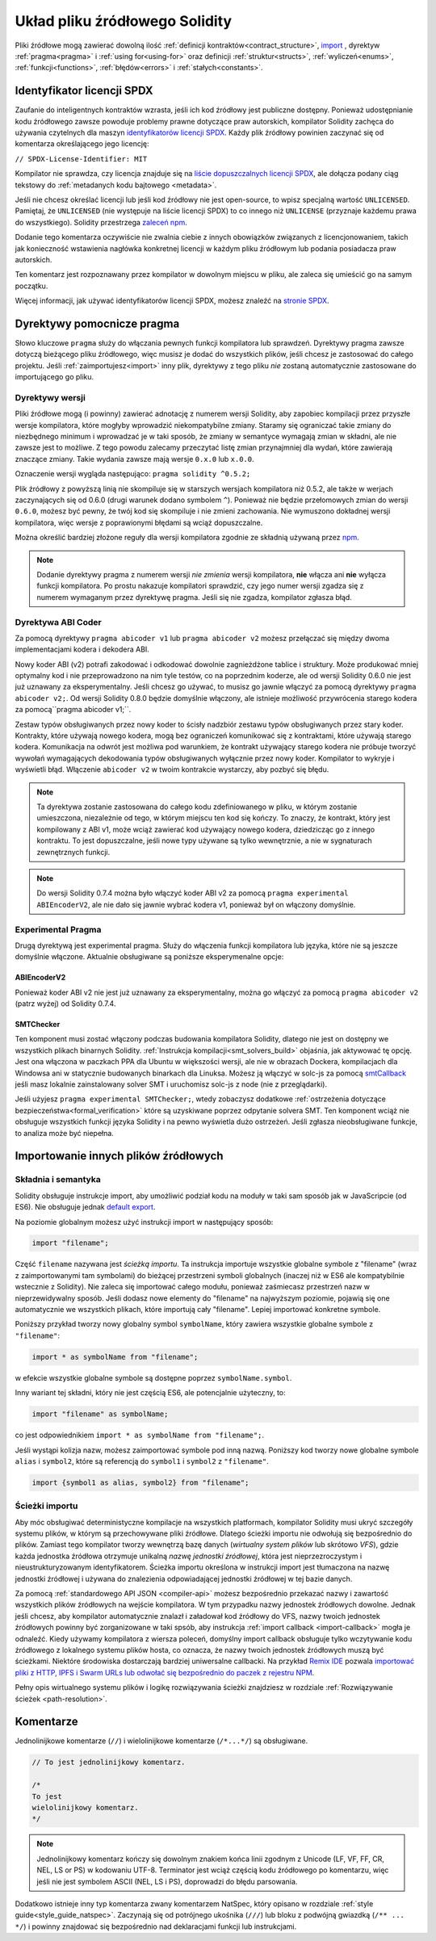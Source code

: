 *******************************
Układ pliku źródłowego Solidity
*******************************

Pliki źródłowe mogą zawierać dowolną ilość 
:ref:`definicji kontraktów<contract_structure>`, import_ , dyrektyw
:ref:`pragma<pragma>` i :ref:`using for<using-for>` oraz definicji
:ref:`struktur<structs>`, :ref:`wyliczeń<enums>`, :ref:`funkcji<functions>`, :ref:`błędów<errors>` i :ref:`stałych<constants>`.

.. index:: ! license, spdx

Identyfikator licencji SPDX
===========================

Zaufanie do inteligentnych kontraktów wzrasta, jeśli ich kod źródłowy
jest publiczne dostępny. Ponieważ udostępnianie kodu źródłowego zawsze
powoduje problemy prawne dotyczące praw autorskich, kompilator Solidity
zachęca do używania czytelnych dla maszyn `identyfikatorów licencji SPDX <https://spdx.org>`_.
Każdy plik źródłowy powinien zaczynać się od komentarza określającego jego licencję:

``// SPDX-License-Identifier: MIT``

Kompilator nie sprawdza, czy licencja znajduje się na
`liście dopuszczalnych licencji SPDX <https://spdx.org/licenses/>`_, ale
dołącza podany ciąg tekstowy do :ref:`metadanych kodu bajtowego <metadata>`.

Jeśli nie chcesz określać licencji lub jeśli kod źródłowy nie jest open-source,
to wpisz specjalną wartość ``UNLICENSED``. Pamiętaj, że ``UNLICENSED`` 
(nie występuje na liście licencji SPDX) to co innego niż ``UNLICENSE`` 
(przyznaje każdemu prawa do wszystkiego).
Solidity przestrzega `zaleceń npm <https://docs.npmjs.com/cli/v7/configuring-npm/package-json#license>`_.

Dodanie tego komentarza oczywiście nie zwalnia ciebie z innych
obowiązków związanych z licencjonowaniem, takich jak konieczność
wstawienia nagłówka konkretnej licencji w każdym pliku źródłowym
lub podania posiadacza praw autorskich.

Ten komentarz jest rozpoznawany przez kompilator w dowolnym miejscu
w pliku, ale zaleca się umieścić go na samym początku.

Więcej informacji, jak używać identyfikatorów licencji SPDX,
możesz znaleźć na `stronie SPDX <https://spdx.org/ids-how>`_.


.. index:: ! pragma

.. _pragma:

Dyrektywy pomocnicze pragma
===========================

Słowo kluczowe ``pragma`` służy do włączania pewnych funkcji kompilatora
lub sprawdzeń. Dyrektywy pragma zawsze dotyczą bieżącego pliku źródłowego,
więc musisz je dodać do wszystkich plików, jeśli chcesz je zastosować do
całego projektu. Jeśli :ref:`zaimportujesz<import>` inny plik, dyrektywy
z tego pliku *nie* zostaną automatycznie zastosowane do importującego go pliku.

.. index:: ! pragma, version

.. _version_pragma:

Dyrektywy wersji
----------------

Pliki źródłowe mogą (i powinny) zawierać adnotację z numerem wersji Solidity,
aby zapobiec kompilacji przez przyszłe wersje kompilatora, które mogłyby
wprowadzić niekompatybilne zmiany. Staramy się ograniczać takie zmiany do
niezbędnego minimum i wprowadzać je w taki sposób, że zmiany w semantyce
wymagają zmian w składni, ale nie zawsze jest to możliwe. Z tego powodu
zalecamy przeczytać listę zmian przynajmniej dla wydań, które zawierają
znaczące zmiany. Takie wydania zawsze mają wersje ``0.x.0`` lub ``x.0.0``.

Oznaczenie wersji wygląda następująco: ``pragma solidity ^0.5.2;``

Plik źródłowy z powyższą linią nie skompiluje się w starszych wersjach
kompilatora niż 0.5.2, ale także w werjach zaczynających się od 0.6.0 
(drugi warunek dodano symbolem ``^``). Ponieważ nie będzie przełomowych
zmian do wersji ``0.6.0``, możesz być pewny, że twój kod się skompiluje
i nie zmieni zachowania. Nie wymuszono dokładnej wersji kompilatora,
więc wersje z poprawionymi błędami są wciąż dopuszczalne.

Można określić bardziej złożone reguły dla wersji kompilatora zgodnie ze
składnią używaną przez `npm <https://docs.npmjs.com/cli/v6/using-npm/semver>`_.

.. note::
  Dodanie dyrektywy pragma z numerem wersji *nie zmienia* wersji kompilatora,
  **nie** włącza ani **nie** wyłącza funkcji kompilatora. Po prostu nakazuje
  kompilatori sprawdzić, czy jego numer wersji zgadza się z numerem wymaganym
  przez dyrektywę pragma. Jeśli się nie zgadza, kompilator zgłasza błąd.

Dyrektywa ABI Coder
-------------------

Za pomocą dyrektywy ``pragma abicoder v1`` lub ``pragma abicoder v2`` możesz
przełączać się między dwoma implementacjami kodera i dekodera ABI.

Nowy koder ABI (v2) potrafi zakodować i odkodować dowolnie zagnieżdżone tablice
i struktury. Może produkować mniej optymalny kod i nie przeprowadzono na nim
tyle testów, co na poprzednim koderze, ale od wersji Solidity 0.6.0 nie jest
już uznawany za eksperymentalny. Jeśli chcesz go używać, to musisz go jawnie
włączyć za pomocą dyrektywy ``pragma abicoder v2;``. Od wersji Solidity 0.8.0
będzie domyślnie włączony, ale istnieje możliwość przywrócenia starego kodera
za pomocą``pragma abicoder v1;``.

Zestaw typów obsługiwanych przez nowy koder to ścisły nadzbiór zestawu typów
obsługiwanych przez stary koder. Kontrakty, które używają nowego kodera, mogą
bez ograniczeń komunikować się z kontraktami, które używają starego kodera.
Komunikacja na odwrót jest możliwa pod warunkiem, że kontrakt używający starego
kodera nie próbuje tworzyć wywołań wymagających dekodowania typów obsługiwanych
wyłącznie przez nowy koder. Kompilator to wykryje i wyświetli błąd. Włączenie 
``abicoder v2`` w twoim kontrakcie wystarczy, aby pozbyć się błędu.

.. note::
  Ta dyrektywa zostanie zastosowana do całego kodu zdefiniowanego w pliku,
  w którym zostanie umieszczona, niezależnie od tego, w którym miejscu ten
  kod się kończy. To znaczy, że kontrakt, który jest kompilowany z ABI v1,
  może wciąż zawierać kod używający nowego kodera, dziedzicząc go z innego
  kontraktu. To jest dopuszczalne, jeśli nowe typy używane są tylko
  wewnętrznie, a nie w sygnaturach zewnętrznych funkcji.
  
.. note::
  Do wersji Solidity 0.7.4 można było włączyć koder ABI v2 za pomocą 
  ``pragma experimental ABIEncoderV2``, ale nie dało się jawnie
  wybrać kodera v1, ponieważ był on włączony domyślnie.

.. index:: ! pragma, experimental

.. _experimental_pragma:

Experimental Pragma
-------------------

Drugą dyrektywą jest experimental pragma. Służy do włączenia funkcji
kompilatora lub języka, które nie są jeszcze domyślnie włączone.
Aktualnie obsługiwane są poniższe eksperymenalne opcje:


ABIEncoderV2
~~~~~~~~~~~~

Ponieważ koder ABI v2 nie jest już uznawany za eksperymentalny,
można go włączyć za pomocą ``pragma abicoder v2`` (patrz wyżej)
od Solidity 0.7.4.

.. _smt_checker:

SMTChecker
~~~~~~~~~~

Ten komponent musi zostać włączony podczas budowania kompilatora Solidity,
dlatego nie jest on dostępny we wszystkich plikach binarnych Solidity.
:ref:`Instrukcja kompilacji<smt_solvers_build>` objaśnia, jak aktywować tę opcję.
Jest ona włączona w paczkach PPA dla Ubuntu w większości wersji,
ale nie w obrazach Dockera, kompilacjach dla Windowsa ani w statycznie
budowanych binarkach dla Linuksa. Możesz ją włączyć w solc-js za pomocą
`smtCallback <https://github.com/ethereum/solc-js#example-usage-with-smtsolver-callback>`_ 
jeśli masz lokalnie zainstalowany solver SMT i uruchomisz solc-js z node (nie z przeglądarki).

Jeśli użyjesz ``pragma experimental SMTChecker;``, wtedy zobaczysz dodatkowe
:ref:`ostrzeżenia dotyczące bezpieczeństwa<formal_verification>` które są
uzyskiwane poprzez odpytanie solvera SMT.
Ten komponent wciąż nie obsługuje wszystkich funkcji języka Solidity i na pewno
wyświetla dużo ostrzeżeń. Jeśli zgłasza nieobsługiwane funkcje, to analiza może
być niepełna.

.. index:: source file, ! import, module, source unit

.. _import:

Importowanie innych plików źródłowych
=====================================

Składnia i semantyka
--------------------

Solidity obsługuje instrukcje import, aby umożliwić podział kodu
na moduły w taki sam sposób jak w JavaScripcie (od ES6).
Nie obsługuje jednak `default export <https://developer.mozilla.org/en-US/docs/web/javascript/reference/statements/export#Description>`_.

Na poziomie globalnym możesz użyć instrukcji import w następujący sposób:

.. code-block:: solidity

    import "filename";

Część ``filename`` nazywana jest *ścieżką importu*.
Ta instrukcja importuje wszystkie globalne symbole z "filename" (wraz z zaimportowanymi tam symbolami)
do bieżącej przestrzeni symboli globalnych (inaczej niż w ES6 ale kompatybilnie wstecznie z Solidity).
Nie zaleca się importować całego modułu, ponieważ zaśmiecasz przestrzeń nazw w nieprzewidywalny sposób.
Jeśli dodasz nowe elementy do "filename" na najwyższym poziomie, pojawią się one automatycznie we
wszystkich plikach, które importują cały "filename". Lepiej importować konkretne symbole.

Poniższy przykład tworzy nowy globalny symbol ``symbolName``, który zawiera
wszystkie globalne symbole z ``"filename"``:

.. code-block:: solidity

    import * as symbolName from "filename";

w efekcie wszystkie globalne symbole są dostępne poprzez ``symbolName.symbol``.

Inny wariant tej składni, który nie jest częścią ES6, ale potencjalnie użyteczny, to:

.. code-block:: solidity

  import "filename" as symbolName;

co jest odpowiednikiem ``import * as symbolName from "filename";``.

Jeśli wystąpi kolizja nazw, możesz zaimportować symbole pod inną nazwą. 
Poniższy kod tworzy nowe globalne symbole  ``alias`` i ``symbol2``,
które są referencją do ``symbol1`` i ``symbol2`` z ``"filename"``.

.. code-block:: solidity

    import {symbol1 as alias, symbol2} from "filename";

.. index:: virtual filesystem, source unit name, import; path, filesystem path, import callback, Remix IDE

Ścieżki importu
---------------

Aby móc obsługiwać deterministyczne kompilacje na wszystkich platformach, kompilator Solidity musi
ukryć szczegóły systemu plików, w którym są przechowywane pliki źródłowe.
Dlatego ścieżki importu nie odwołują się bezpośrednio do plików.
Zamiast tego kompilator tworzy wewnętrzą bazę danych (*wirtualny system plików* lub skrótowo *VFS*),
gdzie każda jednostka źródłowa otrzymuje unikalną *nazwę jednostki źródłowej*, która jest
nieprzezroczystym i nieustrukturyzowanym identyfikatorem.
Ścieżka importu określona w instrukcji import jest tłumaczona na nazwę jednostki źródłowej i używana
do znalezienia odpowiadającej jednostki źródłowej w tej bazie danych.

Za pomocą :ref:`standardowego API JSON <compiler-api>` możesz bezpośrednio przekazać nazwy i zawartość wszystkich plików źródłowych na wejście kompilatora.
W tym przypadku nazwy jednostek źródłowych dowolne. Jednak jeśli chcesz, aby kompilator automatycznie
znalazł i załadował kod źródłowy do VFS, nazwy twoich jednostek źródłowych powinny być zorganizowane
w taki spsób, aby instrukcja :ref:`import callback <import-callback>` mogła je odnaleźć.
Kiedy używamy kompilatora z wiersza poleceń, domyślny import callback obsługuje tylko wczytywanie kodu źródłowego z lokalnego systemu plików hosta, co oznacza, że nazwy twoich jednostek źródłowych muszą być ścieżkami. Niektóre środowiska dostarczają bardziej uniwersalne callbacki.
Na przykład `Remix IDE <https://remix.ethereum.org/>`_ pozwala `importować pliki z HTTP, IPFS i Swarm URLs lub odwołać się bezpośrednio do paczek z rejestru NPM
<https://remix-ide.readthedocs.io/en/latest/import.html>`_.

Pełny opis wirtualnego systemu plików i logikę rozwiązywania ścieżki znajdziesz w rozdziale :ref:`Rozwiązywanie ścieżek <path-resolution>`.

.. index:: ! comment, natspec

Komentarze
==========

Jednolinijkowe komentarze (``//``) i wielolinijkowe komentarze (``/*...*/``) są obsługiwane.

.. code-block:: solidity

    // To jest jednolinijkowy komentarz.

    /*
    To jest
    wielolinijkowy komentarz.
    */

.. note::
  Jednolinijkowy komentarz kończy się dowolnym znakiem końca linii zgodnym z Unicode
  (LF, VF, FF, CR, NEL, LS or PS) w kodowaniu UTF-8. Terminator jest wciąż częścią
  kodu źródłowego po komentarzu, więc jeśli nie jest symbolem ASCII (NEL, LS i PS),
  doprowadzi do błędu parsowania.

Dodatkowo istnieje inny typ komentarza zwany komentarzem NatSpec, który
opisano w rozdziale :ref:`style guide<style_guide_natspec>`. Zaczynają
się od potrójnego ukośnika (``///``) lub bloku z podwójną gwiazdką (``/** ... */``)
i powinny znajdować się bezpośrednio nad deklaracjami funkcji lub instrukcjami.
